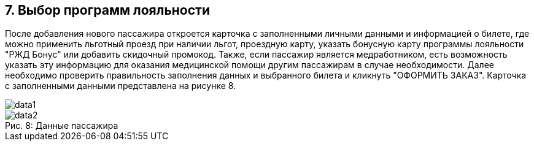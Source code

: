 == 7. Выбор программ лояльности

После добавления нового пассажира откроется карточка с заполненными личными данными и информацией о билете, где  можно применить льготный проезд при наличии льгот, проездную карту, указать бонусную карту программы лояльности "РЖД Бонус" или добавить скидочный промокод. Также, если пассажир является медработником, есть возможность указать эту информацию для оказания медицинской помощи другим пассажирам в случае необходимости. Далее необходимо проверить правильность заполнения данных и выбранного билета и кликнуть "ОФОРМИТЬ ЗАКАЗ". Карточка с заполненными данными представлена на рисунке 8.

image::data1.png[]
.Данные пассажира 
[caption="Рис. 8: "]
image::data2.png[]